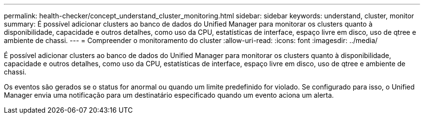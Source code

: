 ---
permalink: health-checker/concept_understand_cluster_monitoring.html 
sidebar: sidebar 
keywords: understand, cluster, monitor 
summary: É possível adicionar clusters ao banco de dados do Unified Manager para monitorar os clusters quanto à disponibilidade, capacidade e outros detalhes, como uso da CPU, estatísticas de interface, espaço livre em disco, uso de qtree e ambiente de chassi. 
---
= Compreender o monitoramento do cluster
:allow-uri-read: 
:icons: font
:imagesdir: ../media/


[role="lead"]
É possível adicionar clusters ao banco de dados do Unified Manager para monitorar os clusters quanto à disponibilidade, capacidade e outros detalhes, como uso da CPU, estatísticas de interface, espaço livre em disco, uso de qtree e ambiente de chassi.

Os eventos são gerados se o status for anormal ou quando um limite predefinido for violado. Se configurado para isso, o Unified Manager envia uma notificação para um destinatário especificado quando um evento aciona um alerta.
